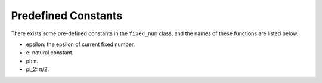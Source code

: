 Predefined Constants
======================

There exists some pre-defined constants in the ``fixed_num`` class, and the names of these functions are listed below.

- epsilon: the epsilon of current fixed number.
- e: natural constant.
- pi: π.
- pi_2: π/2.